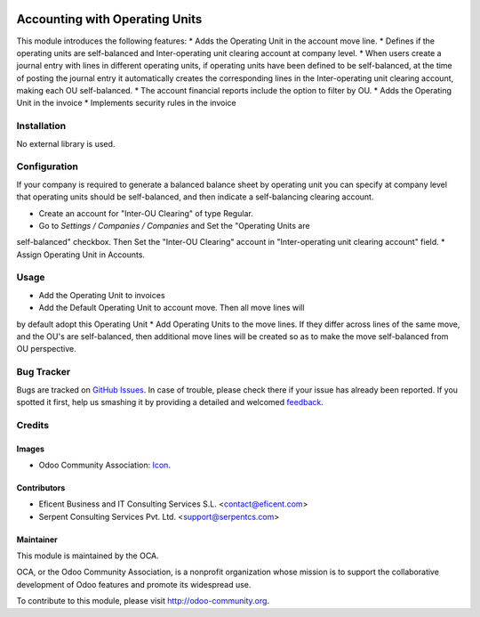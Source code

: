 .. image:: https://img.shields.io/badge/license-LGPLv3-blue.svg
   :target: https://www.gnu.org/licenses/lgpl.html
   :alt: License: LGPL-3

===============================
Accounting with Operating Units
===============================

This module introduces the following features:
* Adds the Operating Unit in the account move line.
* Defines if the operating units are self-balanced and Inter-operating unit
clearing account at company level.
* When users create a journal entry with lines in different operating units,
if operating units have been defined to be self-balanced,
at the time of posting the journal entry it automatically creates the
corresponding lines in the Inter-operating unit clearing account,
making each OU self-balanced.
* The account financial reports include the option to filter by OU.
* Adds the Operating Unit in the invoice
* Implements security rules in the invoice

Installation
============

No external library is used.

Configuration
=============

If your company is required to generate a balanced balance sheet by
operating unit you can specify at company level that operating units should
be self-balanced, and then indicate a self-balancing clearing account.

* Create an account for "Inter-OU Clearing" of type Regular.
* Go to *Settings / Companies / Companies* and Set the "Operating Units are
self-balanced" checkbox. Then Set the "Inter-OU Clearing"  account in
"Inter-operating unit clearing account" field.
* Assign Operating Unit in Accounts.


Usage
=====

* Add the Operating Unit to invoices
* Add the Default Operating Unit to account move. Then all move lines will
by default adopt this Operating Unit
* Add Operating Units to the move lines. If they differ across lines of the
same move, and the OU's are self-balanced, then additional move lines will
be created so as to make the move self-balanced from OU perspective.



.. image:: https://odoo-community.org/website/image/ir.attachment/5784_f2813bd/datas
   :alt: Try me on Runbot
   :target: https://runbot.odoo-community.org/runbot/213/9.0

Bug Tracker
===========

Bugs are tracked on `GitHub Issues
<https://github.com/OCA/213/issues>`_. In case of trouble, please
check there if your issue has already been reported. If you spotted it first,
help us smashing it by providing a detailed and welcomed `feedback
<https://github.com/OCA/
213/issues/new?body=module:%20
account_operating_unit%0Aversion:%20
9.0%0A%0A**Steps%20to%20reproduce**%0A-%20...%0A%0A**Current%20behavior**%0A%0A**Expected%20behavior**>`_.

Credits
=======

Images
------

* Odoo Community Association: `Icon <https://github.com/OCA/maintainer-tools/blob/master/template/module/static/description/icon.svg>`_.

Contributors
------------

* Eficent Business and IT Consulting Services S.L. <contact@eficent.com>
* Serpent Consulting Services Pvt. Ltd. <support@serpentcs.com>

Maintainer
----------

.. image:: https://odoo-community.org/logo.png
   :alt: Odoo Community Association
   :target: http://odoo-community.org

This module is maintained by the OCA.

OCA, or the Odoo Community Association, is a nonprofit organization whose
mission is to support the collaborative development of Odoo features and
promote its widespread use.

To contribute to this module, please visit http://odoo-community.org.